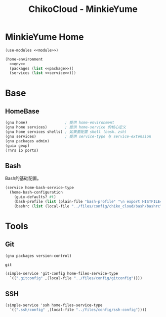 #+TITLE: ChikoCloud - MinkieYume

* MinkieYume Home
#+begin_src scheme :tangle ../reconfigure/chiko_cloud_minkieyume.scm :noweb yes :noweb-prefix no
  (use-modules <<module>>)
  
  (home-environment
    <<env>>
    (packages (list <<package>>))
    (services (list <<service>>)))
#+end_src

* Base
** HomeBase
#+begin_src scheme :noweb-ref module
  (gnu home)                 ; 提供 home-environment
  (gnu home services)        ; 提供 home-service 的核心定义
  (gnu home services shells) ; 如果要配置 shell (bash、zsh)
  (gnu services)             ; 提供 service-type 与 service-extension
  (gnu packages admin)
  (guix gexp)
  (rnrs io ports)
#+end_src

** Bash
Bash的基础配置。
#+begin_src scheme :noweb-ref service
  (service home-bash-service-type
    (home-bash-configuration
      (guix-defaults? #t)
      (bash-profile (list (plain-file "bash-profile" "\n export HISTFILE=$XDG_CACHE_HOME/.bash_history")))
  	  (bashrc (list (local-file "../files/config/chiko_cloud/bash/bashrc")))))
#+end_src

* Tools
** Git
#+begin_src scheme :noweb-ref module
  (gnu packages version-control)
#+end_src

#+begin_src scheme :noweb-ref package
  git
#+end_src

#+begin_src scheme :noweb-ref service 
  (simple-service 'git-config home-files-service-type
    `((".gitconfig" ,(local-file "../files/config/gitconfig"))))
#+end_src

** SSH
#+begin_src scheme :noweb-ref service 
    (simple-service 'ssh home-files-service-type
      `((".ssh/config" ,(local-file "../files/config/ssh-config"))))
#+end_src
